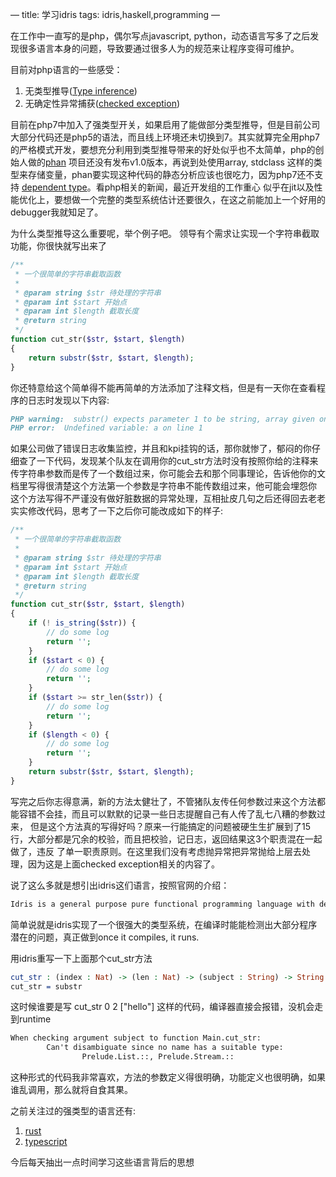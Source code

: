 ---
title: 学习idris
tags: idris,haskell,programming
---
#+OPTIONS: ^:nil

在工作中一直写的是php，偶尔写点javascript, python，动态语言写多了之后发现很多语言本身的问题，导致要通过很多人为的规范来让程序变得可维护。

目前对php语言的一些感受：
1. 无类型推导([[https://en.wikipedia.org/wiki/Type_inference][Type inference]])
2. 无确定性异常捕获([[https://stackoverflow.com/questions/6115896/java-checked-vs-unchecked-exception-explanation][checked exception]])

目前在php7中加入了强类型开关，如果启用了能做部分类型推导，但是目前公司大部分代码还是php5的语法，而且线上环境还未切换到7。其实就算完全用php7
的严格模式开发，要想充分利用到类型推导带来的好处似乎也不太简单，php的创始人做的[[https://github.com/etsy/phan][phan]] 项目还没有发布v1.0版本，再说到处使用array, stdclass
这样的类型来存储变量，phan要实现这种代码的静态分析应该也很吃力，因为php7还不支持 [[https://en.wikipedia.org/wiki/Dependent_type][dependent type]]。看php相关的新闻，最近开发组的工作重心
似乎在jit以及性能优化上，要想做一个完整的类型系统估计还要很久，在这之前能加上一个好用的debugger我就知足了。

为什么类型推导这么重要呢，举个例子吧。
领导有个需求让实现一个字符串截取功能，你很快就写出来了
#+BEGIN_SRC php
  /**
   ,* 一个很简单的字符串截取函数
   ,*
   ,* @param string $str 待处理的字符串
   ,* @param int $start 开始点
   ,* @param int $length 截取长度
   ,* @return string
   ,*/
  function cut_str($str, $start, $length)
  {
      return substr($str, $start, $length);
  }
#+END_SRC
你还特意给这个简单得不能再简单的方法添加了注释文档，但是有一天你在查看程序的日志时发现以下内容:
#+BEGIN_SRC markdown
PHP warning:  substr() expects parameter 1 to be string, array given on line 1
PHP error:  Undefined variable: a on line 1
#+END_SRC

如果公司做了错误日志收集监控，并且和kpi挂钩的话，那你就惨了，郁闷的你仔细查了一下代码，发现某个队友在调用你的cut_str方法时没有按照你给的注释来
传字符串参数而是传了一个数组过来，你可能会去和那个同事理论，告诉他你的文档里写得很清楚这个方法第一个参数是字符串不能传数组过来，他可能会埋怨你
这个方法写得不严谨没有做好脏数据的异常处理，互相扯皮几句之后还得回去老老实实修改代码，思考了一下之后你可能改成如下的样子:
#+BEGIN_SRC php
  /**
   ,* 一个很简单的字符串截取函数
   ,*
   ,* @param string $str 待处理的字符串
   ,* @param int $start 开始点
   ,* @param int $length 截取长度
   ,* @return string
   ,*/
  function cut_str($str, $start, $length)
  {
      if (! is_string($str)) {
          // do some log
          return '';
      }
      if ($start < 0) {
          // do some log
          return '';
      }
      if ($start >= str_len($str)) {
          // do some log
          return '';
      }
      if ($length < 0) {
          // do some log
          return '';
      }
      return substr($str, $start, $length);
  }
#+END_SRC
写完之后你志得意满，新的方法太健壮了，不管猪队友传任何参数过来这个方法都能容错不会挂，而且可以默默的记录一些日志提醒自己有人传了乱七八糟的参数过来，
但是这个方法真的写得好吗？原来一行能搞定的问题被硬生生扩展到了15行，大部分都是冗余的校验，而且把校验，记日志，返回结果这3个职责混在一起做了，违反
了单一职责原则。在这里我们没有考虑抛异常把异常抛给上层去处理，因为这是上面checked exception相关的内容了。

说了这么多就是想引出idris这们语言，按照官网的介绍：
#+BEGIN_SRC markdown
  Idris is a general purpose pure functional programming language with dependent types. Dependent types allow types to be predicated on values, meaning that some aspects of a program’s behaviour can be specified precisely in the type. It is compiled, with eager evaluation. Its features are influenced by Haskell and ML
#+END_SRC
简单说就是idris实现了一个很强大的类型系统，在编译时能能检测出大部分程序潜在的问题，真正做到once it compiles, it runs.

用idris重写一下上面那个cut_str方法
#+BEGIN_SRC idris
  cut_str : (index : Nat) -> (len : Nat) -> (subject : String) -> String
  cut_str = substr
#+END_SRC
这时候谁要是写 cut_str 0 2 ["hello"] 这样的代码，编译器直接会报错，没机会走到runtime
#+BEGIN_SRC markdown
  When checking argument subject to function Main.cut_str:
          Can't disambiguate since no name has a suitable type:
                  Prelude.List.::, Prelude.Stream.::
#+END_SRC
这种形式的代码我非常喜欢，方法的参数定义得很明确，功能定义也很明确，如果谁乱调用，那么就将自食其果。

之前关注过的强类型的语言还有:
1. [[https://www.rust-lang.org][rust]]
2. [[http://www.typescriptlang.org/][typescript]]

今后每天抽出一点时间学习这些语言背后的思想

